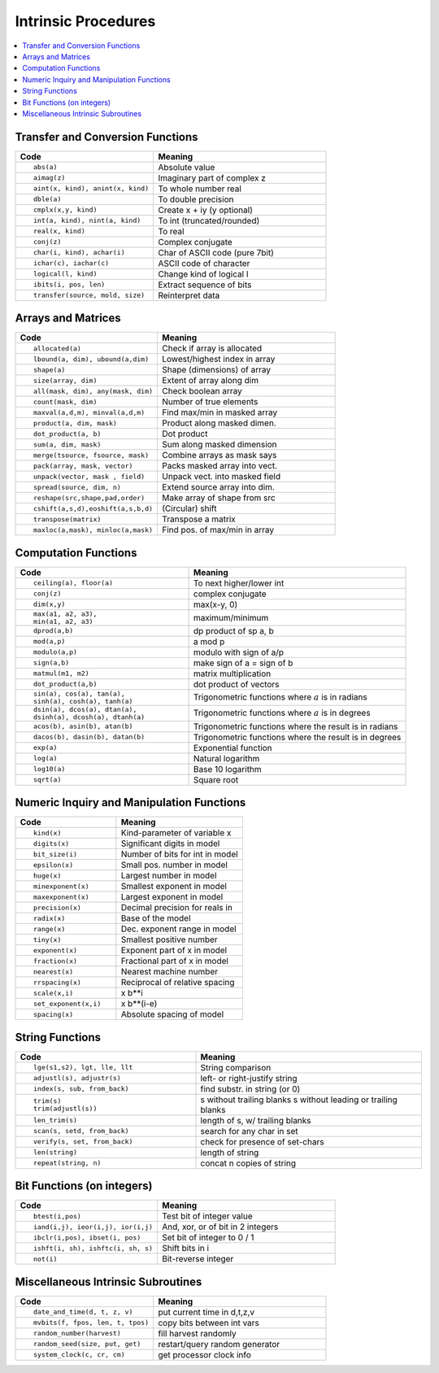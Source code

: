 ====================
Intrinsic Procedures
====================

.. contents::
   :local:

.. highlight:: fortran

Transfer and Conversion Functions
=================================

.. list-table::
   :header-rows: 1
   :widths: 40 50

   * - Code
     - Meaning
   * - ::

             abs(a) 
     - Absolute value
   * - ::

             aimag(z)
     - Imaginary part of complex z
   * - ::

             aint(x, kind), anint(x, kind)
     - To whole number real
   * - ::

             dble(a) 
     - To double precision
   * - ::

             cmplx(x,y, kind)
     - Create x + iy (y optional)
   * - ::
          
             int(a, kind), nint(a, kind)
     - To int (truncated/rounded)
   * - ::
 
             real(x, kind)
     - To real
   * - ::

             conj(z)
     - Complex conjugate
   * - ::

             char(i, kind), achar(i)
     - Char of ASCII code (pure 7bit)
   * - ::

             ichar(c), iachar(c)
     - ASCII code of character
   * - ::
 
             logical(l, kind)
     - Change kind of logical l 
   * - ::

             ibits(i, pos, len)
     - Extract sequence of bits
   * - ::

             transfer(source, mold, size)
     - Reinterpret data


Arrays and Matrices
===================

.. list-table::
   :header-rows: 1
   :widths: 40 50

   * - Code
     - Meaning
   * - ::

             allocated(a)
     - Check if array is allocated
   * - ::
   
             lbound(a, dim), ubound(a,dim)
     - Lowest/highest index in array
   * - ::

             shape(a)
     - Shape (dimensions) of array
   * - ::

             size(array, dim)
     - Extent of array along dim
   * - ::

             all(mask, dim), any(mask, dim)
     - Check boolean array
   * - ::

             count(mask, dim)
     - Number of true elements
   * - ::

             maxval(a,d,m), minval(a,d,m)
     - Find max/min in masked array
   * - ::

             product(a, dim, mask)
     - Product along masked dimen.
   * - ::

             dot_product(a, b)
     - Dot product
   * - ::

             sum(a, dim, mask)
     - Sum along masked dimension
   * - ::

             merge(tsource, fsource, mask)
     - Combine arrays as mask says   
   * - ::

             pack(array, mask, vector)
     - Packs masked array into vect.
   * - ::

             unpack(vector, mask , field)
     - Unpack vect. into masked field
   * - ::

             spread(source, dim, n)
     - Extend source array into dim.
   * - ::

             reshape(src,shape,pad,order)
     - Make array of shape from src
   * - ::

             cshift(a,s,d),eoshift(a,s,b,d)
     - (Circular) shift   
   * - ::

             transpose(matrix)
     - Transpose a matrix
   * - ::

             maxloc(a,mask), minloc(a,mask)
     - Find pos. of max/min in array

Computation Functions
=====================

.. list-table::
   :header-rows: 1
   :widths: 40 50

   * - Code
     - Meaning
   * - ::

             ceiling(a), floor(a)
     - To next higher/lower int
   * - ::

             conj(z)
     - complex conjugate
   * - ::

             dim(x,y)
     - max(x-y, 0)
   * - ::

             max(a1, a2, a3), 
             min(a1, a2, a3)
     - maximum/minimum
   * - ::

             dprod(a,b)
     - dp product of  sp a, b
   * - ::

             mod(a,p)
     - a mod p
   * - ::

             modulo(a,p)
     - modulo with sign of a/p
   * - ::

             sign(a,b)
     - make sign of a = sign of b
   * - ::

             matmul(m1, m2)
     - matrix multiplication
   * - ::

             dot_product(a,b)
     - dot product of vectors
   * - ::

             sin(a), cos(a), tan(a),
             sinh(a), cosh(a), tanh(a)
     - Trigonometric functions where :math:`a` is in radians
   * - ::

             dsin(a), dcos(a), dtan(a), 
             dsinh(a), dcosh(a), dtanh(a)
     - Trigonometric functions where :math:`a` is in degrees
   * - ::

             acos(b), asin(b), atan(b)
     - Trigonometric functions where the result is in radians
   * - ::

             dacos(b), dasin(b), datan(b)
     - Trigonometric functions where the result is in degrees
   * - ::
             
             exp(a)
     - Exponential function
   * - ::

             log(a)
     - Natural logarithm
   * - ::

             log10(a)
     - Base 10 logarithm
   * - ::

             sqrt(a)
     - Square root


Numeric Inquiry and Manipulation Functions
==========================================

.. list-table::
   :header-rows: 1
   :widths: 40 50

   * - Code
     - Meaning
   * - ::

             kind(x)
     - Kind-parameter of variable x
   * - ::

             digits(x)
     - Significant digits in model
   * - ::

             bit_size(i)
     - Number of bits for int in model
   * - ::

             epsilon(x)
     - Small pos. number in model
   * - ::

             huge(x)
     - Largest number in model
   * - ::

             minexponent(x)
     - Smallest exponent in model
   * - ::

             maxexponent(x)
     - Largest exponent in model
   * - ::

             precision(x)
     - Decimal precision for reals in
   * - ::

             radix(x)
     - Base of the model
   * - ::

             range(x)
     - Dec. exponent range in model
   * - ::

             tiny(x)
     - Smallest positive number
   * - ::

             exponent(x)
     - Exponent part of x  in model
   * - ::

             fraction(x)
     - Fractional part of x in model
   * - ::

             nearest(x)
     - Nearest machine number
   * - ::

             rrspacing(x)
     - Reciprocal of relative spacing
   * - ::

             scale(x,i) 
     - x b**i
   * - ::

             set_exponent(x,i)
     - x b**(i-e)
   * - ::

             spacing(x)
     - Absolute spacing of model

String Functions
================

.. list-table::
   :header-rows: 1
   :widths: 40 50

   * - Code
     - Meaning
   * - ::

             lge(s1,s2), lgt, lle, llt
     - String comparison
   * - ::

             adjustl(s), adjustr(s)
     - left- or right-justify string
   * - ::

             index(s, sub, from_back)
     - find substr. in string (or 0)
   * - ::

             trim(s)
             trim(adjustl(s))
     - s without trailing blanks
       s without leading or trailing blanks
       
   * - ::

             len_trim(s)
     - length of s, w/ trailing blanks
   * - ::

             scan(s, setd, from_back)
     - search for any char in set
   * - ::

             verify(s, set, from_back)
     - check for presence of set-chars
   * - ::

             len(string)
     - length of string
   * - ::

             repeat(string, n)
     - concat n copies of string


Bit Functions (on integers)
===========================

.. list-table::
   :header-rows: 1
   :widths: 40 50

   * - Code
     - Meaning
   * - ::

             btest(i,pos)
     - Test bit of integer value
   * - ::

             iand(i,j), ieor(i,j), ior(i,j)
     - And, xor, or of bit in 2 integers
   * - ::

             ibclr(i,pos), ibset(i, pos)
     - Set bit of integer to 0 / 1
   * - ::

             ishft(i, sh), ishftc(i, sh, s)
     - Shift bits in i
   * - ::

             not(i)
     - Bit-reverse integer

Miscellaneous Intrinsic Subroutines
===================================

.. list-table::
   :header-rows: 1
   :widths: 40 50

   * - Code
     - Meaning
   * - ::

             date_and_time(d, t, z, v)
     - put current time in d,t,z,v
   * - ::

             mvbits(f, fpos, len, t, tpos)
     - copy bits between int vars
   * - ::

             random_number(harvest)
     - fill harvest randomly
   * - ::

             random_seed(size, put, get)
     - restart/query random generator
   * - ::

             system_clock(c, cr, cm)
     - get processor clock info


















